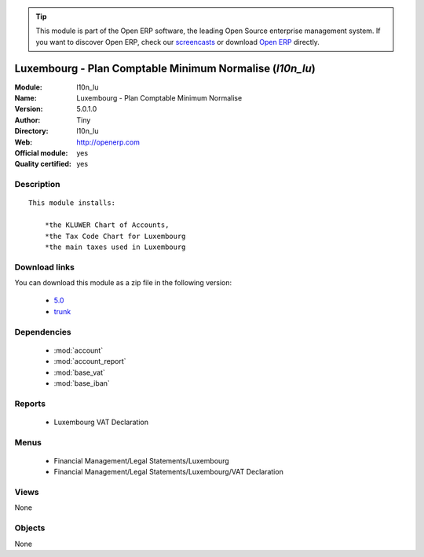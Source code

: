
.. module:: l10n_lu
    :synopsis: Luxembourg - Plan Comptable Minimum Normalise (Official, Quality Certified)
    :noindex:
.. 

.. raw:: html

      <br />
    <link rel="stylesheet" href="../_static/hide_objects_in_sidebar.css" type="text/css" />

.. tip:: This module is part of the Open ERP software, the leading Open Source 
  enterprise management system. If you want to discover Open ERP, check our 
  `screencasts <http://openerp.tv>`_ or download 
  `Open ERP <http://openerp.com>`_ directly.

.. raw:: html

    <div class="js-kit-rating" title="" permalink="" standalone="yes" path="/l10n_lu"></div>
    <script src="http://js-kit.com/ratings.js"></script>

Luxembourg - Plan Comptable Minimum Normalise (*l10n_lu*)
=========================================================
:Module: l10n_lu
:Name: Luxembourg - Plan Comptable Minimum Normalise
:Version: 5.0.1.0
:Author: Tiny
:Directory: l10n_lu
:Web: http://openerp.com
:Official module: yes
:Quality certified: yes

Description
-----------

::

  This module installs:
  
      *the KLUWER Chart of Accounts,
      *the Tax Code Chart for Luxembourg
      *the main taxes used in Luxembourg

Download links
--------------

You can download this module as a zip file in the following version:

  * `5.0 <http://www.openerp.com/download/modules/5.0/l10n_lu.zip>`_
  * `trunk <http://www.openerp.com/download/modules/trunk/l10n_lu.zip>`_


Dependencies
------------

 * :mod:`account`
 * :mod:`account_report`
 * :mod:`base_vat`
 * :mod:`base_iban`

Reports
-------

 * Luxembourg VAT Declaration

Menus
-------

 * Financial Management/Legal Statements/Luxembourg
 * Financial Management/Legal Statements/Luxembourg/VAT Declaration

Views
-----


None



Objects
-------

None
